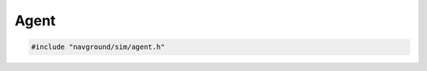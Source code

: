 =====
Agent
=====

.. code-block:: cpp
   
   #include "navground/sim/agent.h"

.. doxygenclass:: navground::sim::Agent
   :members:

